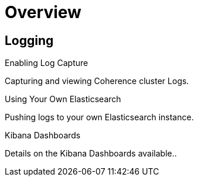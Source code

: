 ///////////////////////////////////////////////////////////////////////////////

    Copyright (c) 2019 Oracle and/or its affiliates. All rights reserved.

    Licensed under the Apache License, Version 2.0 (the "License");
    you may not use this file except in compliance with the License.
    You may obtain a copy of the License at

        http://www.apache.org/licenses/LICENSE-2.0

    Unless required by applicable law or agreed to in writing, software
    distributed under the License is distributed on an "AS IS" BASIS,
    WITHOUT WARRANTIES OR CONDITIONS OF ANY KIND, either express or implied.
    See the License for the specific language governing permissions and
    limitations under the License.

///////////////////////////////////////////////////////////////////////////////

= Overview
:description: Logging
:keywords: oracle coherence, kubernetes, operator, Logging

== Logging

[PILLARS]
====
[CARD]
.Enabling Log Capture
[link=logging/020_logging.adoc]
--
Capturing and viewing Coherence cluster Logs.
--

[CARD]
.Using Your Own Elasticsearch
[link=logging/030_own.adoc]
--
Pushing logs to your own Elasticsearch instance.
--

[CARD]
.Kibana Dashboards
[link=logging/040_dashboards.adoc]
--
Details on the Kibana Dashboards available..
--

====

